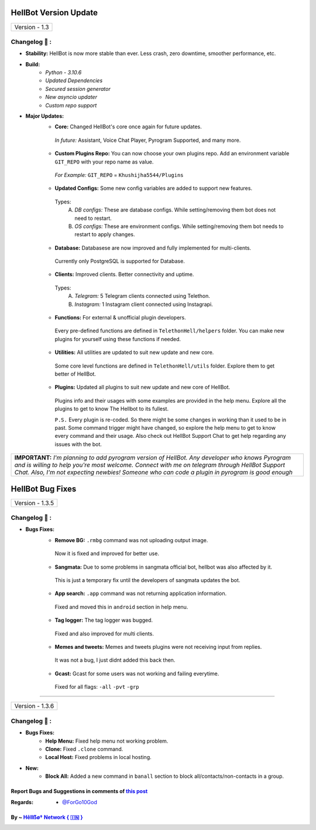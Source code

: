 ========================
HellBot Version Update
========================

+-------------------------+
|      Version - 1.3      |
+-------------------------+

Changelog 📃 :
~~~~~~~~~~~~~~

* **Stability:** HellBot is now more stable than ever. Less crash, zero downtime, smoother performance, etc.
* **Build:** 
    - *Python - 3.10.6*
    - *Updated Dependencies*
    - *Secured session generator*
    - *New asyncio updater*
    - *Custom repo support*
* **Major Updates:**
    - **Core:** Changed HellBot's core once again for future updates.
     *In future:* Assistant, Voice Chat Player, Pyrogram Supported, and many more.
    - **Custom Plugins Repo:** You can now choose your own plugins repo. Add an environment variable ``GIT_REPO`` with your repo name as value.
     *For Example:* ``GIT_REPO`` = ``Khushijha5544/Plugins``
     
    - **Updated Configs:** Some new config variables are added to support new features.
     Types:
        A. *DB configs:* These are database configs. While setting/removing them bot does not need to restart.
        B. *OS configs:* These are environment configs. While setting/removing them bot needs to restart to apply changes.
    - **Database:** Databasese are now improved and fully implemented for multi-clients.
     Currently only PostgreSQL is supported for Database.
    - **Clients:** Improved clients. Better connectivity and uptime.
     Types:
        A. *Telegram:* 5 Telegram clients connected using Telethon.
        B. *Instagram:* 1 Instagram client connected using Instagrapi.
    - **Functions:** For external & unofficial plugin developers.
     Every pre-defined functions are defined in ``TelethonHell/helpers`` folder.
     You can make new plugins for yourself using these functions if needed.
    - **Utilities:** All utilities are updated to suit new update and new core.
     Some core level functions are defined in ``TelethonHell/utils`` folder.
     Explore them to get better of HellBot.
    - **Plugins:** Updated all plugins to suit new update and new core of HellBot.
     Plugins info and their usages with some examples are provided in the help menu. Explore all the plugins to get to know The Hellbot to its fullest.
     
     ``P.S.`` Every plugin is re-coded. So there might be some changes in working than it used to be in past.
     Some command trigger might have changed, so explore the help menu to get to know every command and their usage.
     Also check out HellBot Support Chat to get help regarding any issues with the bot.


+-------------------------------------------------------------------------------------------------------------------------------------------------------+
| **IMPORTANT:** *I'm planning to add pyrogram version of HellBot. Any developer who knows Pyrogram and is willing to help you're most welcome.*        |
| *Connect with me on telegram through HellBot Support Chat. Also, I'm not expecting newbies! Someone who can code a plugin in pyrogram is good enough* |
+-------------------------------------------------------------------------------------------------------------------------------------------------------+


========================
HellBot Bug Fixes
========================

+---------------------------+
|      Version - 1.3.5      |
+---------------------------+

Changelog 📃 :
~~~~~~~~~~~~~~
* **Bugs Fixes:**
    - **Remove BG:** ``.rmbg`` command was not uploading output image.
     Now it is fixed and improved for better use.
    - **Sangmata:** Due to some problems in sangmata official bot, hellbot was also affected by it.
     This is just a temporary fix until the developers of sangmata updates the bot.
    - **App search:** ``.app`` command was not returning application information.
     Fixed and moved this in ``android`` section in help menu.
    - **Tag logger:** The tag logger was bugged.
     Fixed and also improved for multi clients.
    - **Memes and tweets:** Memes and tweets plugins were not receiving input from replies.
     It was not a bug, I just didnt added this back then.
    - **Gcast:** Gcast for some users was not working and failing everytime.
     Fixed for all flags: ``-all`` ``-pvt`` ``-grp``


====

+---------------------------+
|      Version - 1.3.6      |
+---------------------------+

Changelog 📃 :
~~~~~~~~~~~~~~
* **Bugs Fixes:**
    - **Help Menu:** Fixed help menu not working problem.
    - **Clone:** Fixed ``.clone`` command.
    - **Local Host:** Fixed problems in local hosting.
* **New:**
    - **Block All:** Added a new command in ``banall`` section to block all/contacts/non-contacts in a group.


Report Bugs and Suggestions in comments of `this post <https://t.me/its_hellbot/62>`_
=====================================================================================

:Regards: * `@ForGo10God <https://t.me/forgo10god>`_

By ~ `Hêllẞø† Network { 🇮🇳 } <https://t.me/hellbot_network>`_
=================================================
